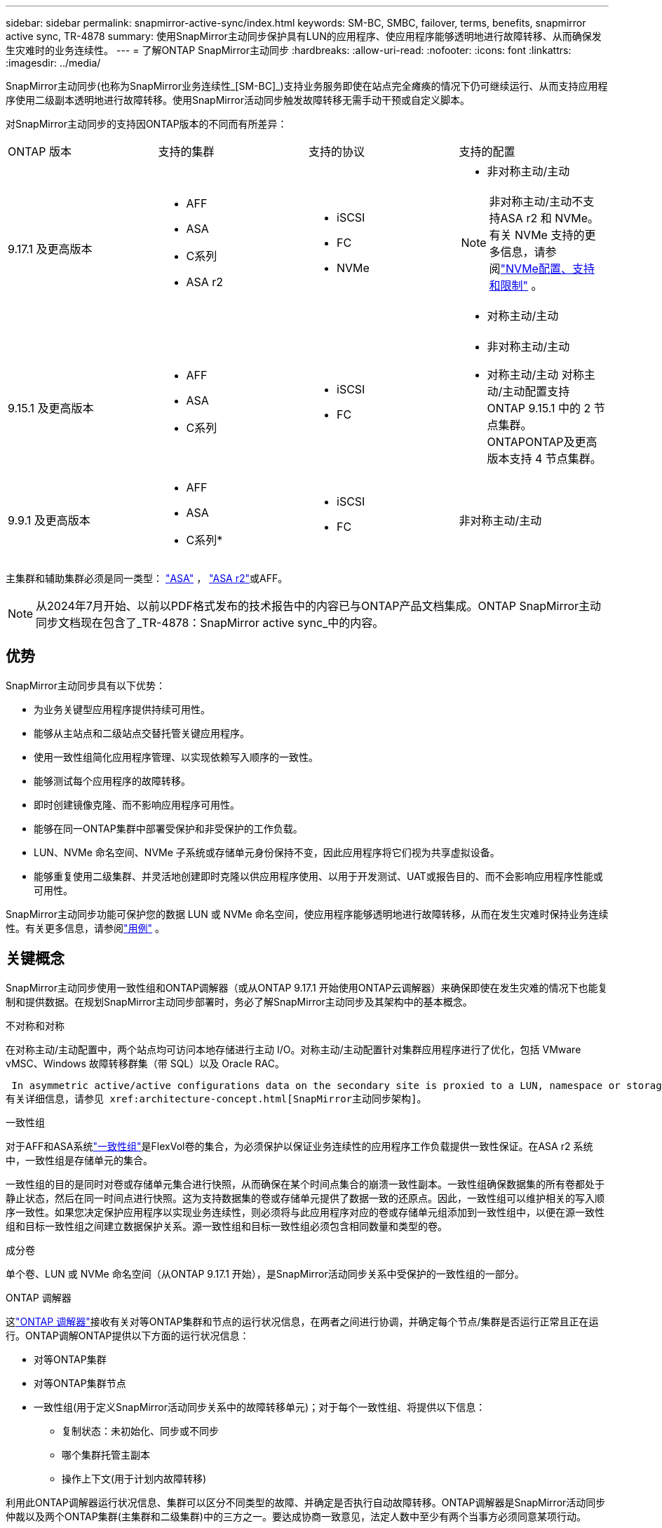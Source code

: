 ---
sidebar: sidebar 
permalink: snapmirror-active-sync/index.html 
keywords: SM-BC, SMBC, failover, terms, benefits, snapmirror active sync, TR-4878 
summary: 使用SnapMirror主动同步保护具有LUN的应用程序、使应用程序能够透明地进行故障转移、从而确保发生灾难时的业务连续性。 
---
= 了解ONTAP SnapMirror主动同步
:hardbreaks:
:allow-uri-read: 
:nofooter: 
:icons: font
:linkattrs: 
:imagesdir: ../media/


[role="lead"]
SnapMirror主动同步(也称为SnapMirror业务连续性_[SM-BC]_)支持业务服务即使在站点完全瘫痪的情况下仍可继续运行、从而支持应用程序使用二级副本透明地进行故障转移。使用SnapMirror活动同步触发故障转移无需手动干预或自定义脚本。

对SnapMirror主动同步的支持因ONTAP版本的不同而有所差异：

[cols="4*"]
|===


| ONTAP 版本 | 支持的集群 | 支持的协议 | 支持的配置 


| 9.17.1 及更高版本  a| 
* AFF
* ASA
* C系列
* ASA r2

 a| 
* iSCSI
* FC
* NVMe

 a| 
* 非对称主动/主动



NOTE: 非对称主动/主动不支持ASA r2 和 NVMe。有关 NVMe 支持的更多信息，请参阅link:../nvme/support-limitations.html["NVMe配置、支持和限制"] 。

* 对称主动/主动




| 9.15.1 及更高版本  a| 
* AFF
* ASA
* C系列

 a| 
* iSCSI
* FC

 a| 
* 非对称主动/主动
* 对称主动/主动 对称主动/主动配置支持ONTAP 9.15.1 中的 2 节点集群。ONTAPONTAP及更高版本支持 4 节点集群。




| 9.9.1 及更高版本  a| 
* AFF
* ASA
* C系列*

 a| 
* iSCSI
* FC

 a| 
非对称主动/主动

|===
主集群和辅助集群必须是同一类型： link:../san-admin/learn-about-asa.html["ASA"] ， link:https://docs.netapp.com/us-en/asa-r2/get-started/learn-about.html["ASA r2"^]或AFF。


NOTE: 从2024年7月开始、以前以PDF格式发布的技术报告中的内容已与ONTAP产品文档集成。ONTAP SnapMirror主动同步文档现在包含了_TR-4878：SnapMirror active sync_中的内容。



== 优势

SnapMirror主动同步具有以下优势：

* 为业务关键型应用程序提供持续可用性。
* 能够从主站点和二级站点交替托管关键应用程序。
* 使用一致性组简化应用程序管理、以实现依赖写入顺序的一致性。
* 能够测试每个应用程序的故障转移。
* 即时创建镜像克隆、而不影响应用程序可用性。
* 能够在同一ONTAP集群中部署受保护和非受保护的工作负载。
* LUN、NVMe 命名空间、NVMe 子系统或存储单元身份保持不变，因此应用程序将它们视为共享虚拟设备。
* 能够重复使用二级集群、并灵活地创建即时克隆以供应用程序使用、以用于开发测试、UAT或报告目的、而不会影响应用程序性能或可用性。


SnapMirror主动同步功能可保护您的数据 LUN 或 NVMe 命名空间，使应用程序能够透明地进行故障转移，从而在发生灾难时保持业务连续性。有关更多信息，请参阅link:use-cases-concept.html["用例"] 。



== 关键概念

SnapMirror主动同步使用一致性组和ONTAP调解器（或从ONTAP 9.17.1 开始使用ONTAP云调解器）来确保即使在发生灾难的情况下也能复制和提供数据。在规划SnapMirror主动同步部署时，务必了解SnapMirror主动同步及其架构中的基本概念。

.不对称和对称
在对称主动/主动配置中，两个站点均可访问本地存储进行主动 I/O。对称主动/主动配置针对集群应用程序进行了优化，包括 VMware vMSC、Windows 故障转移群集（带 SQL）以及 Oracle RAC。

 In asymmetric active/active configurations data on the secondary site is proxied to a LUN, namespace or storage unit.
有关详细信息，请参见 xref:architecture-concept.html[SnapMirror主动同步架构]。

.一致性组
对于AFF和ASA系统link:../consistency-groups/index.html["一致性组"]是FlexVol卷的集合，为必须保护以保证业务连续性的应用程序工作负载提供一致性保证。在ASA r2 系统中，一致性组是存储单元的集合。

一致性组的目的是同时对卷或存储单元集合进行快照，从而确保在某个时间点集合的崩溃一致性副本。一致性组确保数据集的所有卷都处于静止状态，然后在同一时间点进行快照。这为支持数据集的卷或存储单元提供了数据一致的还原点。因此，一致性组可以维护相关的写入顺序一致性。如果您决定保护应用程序以实现业务连续性，则必须将与此应用程序对应的卷或存储单元组添加到一致性组中，以便在源一致性组和目标一致性组之间建立数据保护关系。源一致性组和目标一致性组必须包含相同数量和类型的卷。

.成分卷
单个卷、LUN 或 NVMe 命名空间（从ONTAP 9.17.1 开始），是SnapMirror活动同步关系中受保护的一致性组的一部分。

.ONTAP 调解器
这link:../mediator/index.html["ONTAP 调解器"]接收有关对等ONTAP集群和节点的运行状况信息，在两者之间进行协调，并确定每个节点/集群是否运行正常且正在运行。ONTAP调解ONTAP提供以下方面的运行状况信息：

* 对等ONTAP集群
* 对等ONTAP集群节点
* 一致性组(用于定义SnapMirror活动同步关系中的故障转移单元)；对于每个一致性组、将提供以下信息：
+
** 复制状态：未初始化、同步或不同步
** 哪个集群托管主副本
** 操作上下文(用于计划内故障转移)




利用此ONTAP调解器运行状况信息、集群可以区分不同类型的故障、并确定是否执行自动故障转移。ONTAP调解器是SnapMirror活动同步仲裁以及两个ONTAP集群(主集群和二级集群)中的三方之一。要达成协商一致意见，法定人数中至少有两个当事方必须同意某项行动。


NOTE: 从ONTAP 9.15.1开始、System Manager将显示任一集群的SnapMirror活动同步关系的状态。您还可以从System Manager中的任一集群监控ONTAP调解器的状态。在早期版本的ONTAP中、System Manager会显示源集群中SnapMirror活动同步关系的状态。

.ONTAP云调解器
ONTAP Cloud Mediator 从ONTAP 9.17.1 开始可用。ONTAPONTAP Mediator 提供与ONTAP Mediator 相同的服务，不同之处在于它使用BlueXP托管在云中。

.计划内故障转移
用于更改SnapMirror活动同步关系中副本角色的手动操作。主站点将成为二级站点、而二级站点将成为主站点。

.主要-优先和主要偏倚
SnapMirror主动同步采用主优先原则、在网络分区情况下、优先使用主副本来提供I/O。

主偏置是一种特殊的仲裁实施方式、可提高受SnapMirror活动同步保护的数据集的可用性。如果主副本可用、则当无法从两个集群访问ONTAP调解器时、主偏置将生效。

从ONTAP 9.15.1开始、SnapMirror主动同步支持主优先级和主优先级偏差。主副本在System Manager中指定、并通过REST API和命令行界面输出。

.自动计划外故障转移(AUTOFO)
对镜像副本执行故障转移的自动操作。此操作需要ONTAP调解器的帮助才能检测到主副本不可用。

.不同步(OOS)
如果应用程序I/O未复制到二级存储系统，则会报告为**不同步**。不同步状态表示二级卷未与主卷(源卷)同步、并且未进行SnapMirror复制。

如果镜像状态为 `Snapmirrored`，表示传输失败或由于操作不受支持而失败。

SnapMirror主动同步支持自动重新同步、使副本能够返回到InSync状态。

从ONTAP 9.15.1开始、SnapMirror主动同步支持 link:interoperability-reference.html#fan-out-configurations["在扇出配置中自动重新配置"]。

.统一和非统一配置
* **统一主机访问**表示两个站点的主机都连接到两个站点上存储集群的所有路径。跨站点路径会跨越多个距离。
* **非统一主机访问**表示每个站点中的主机仅连接到同一站点中的集群。跨站点路径和延伸型路径未连接。



NOTE: 任何SnapMirror主动同步部署均支持统一主机访问；只有对称主动/主动部署才支持非统一主机访问。

.零RPO
RPO表示恢复点目标、即在给定时间段内视为可接受的数据丢失量。零RPO表示不允许丢失任何数据。

.零RTO
RTO表示恢复时间目标、是指在发生中断、故障或其他数据丢失事件后、应用程序可以无中断地恢复正常运行的时间量。RTO为零表示任何停机时间都不可接受。
